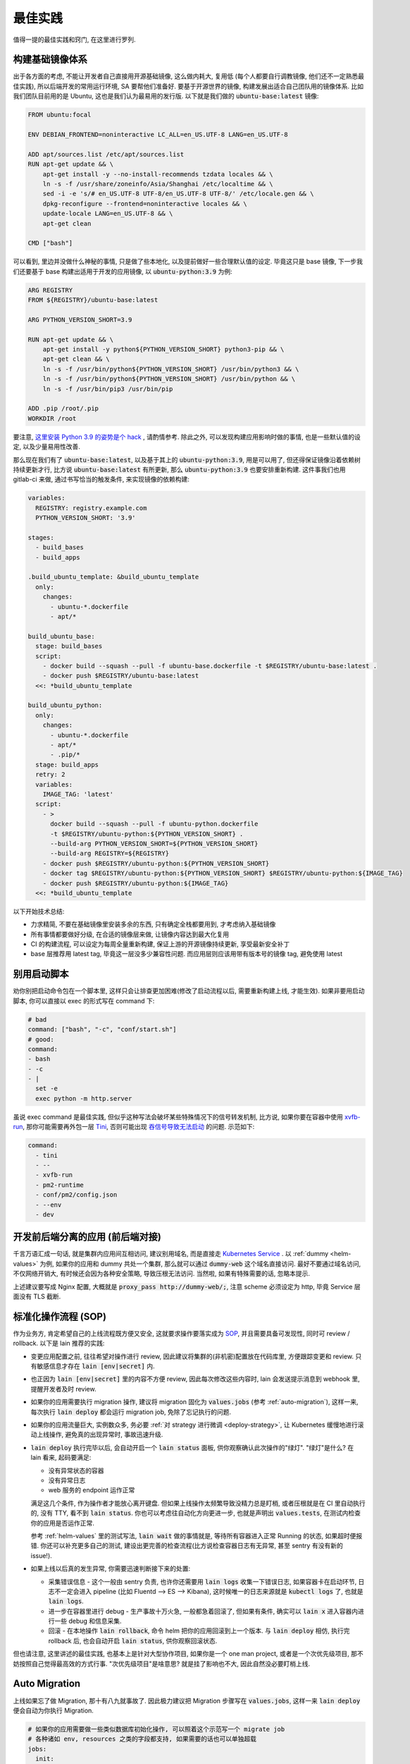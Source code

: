 最佳实践
========

值得一提的最佳实践和窍门, 在这里进行罗列.

构建基础镜像体系
----------------

出于各方面的考虑, 不能让开发者自己直接用开源基础镜像, 这么做内耗大, 复用低 (每个人都要自行调教镜像, 他们还不一定熟悉最佳实践), 所以后端开发的常用运行环境, SA 要帮他们准备好. 要基于开源世界的镜像, 构建发展出适合自己团队用的镜像体系. 比如我们团队目前用的是 Ubuntu, 这也是我们认为最易用的发行版. 以下就是我们做的 :code:`ubuntu-base:latest` 镜像:

.. code-block:: Dockerfile

    FROM ubuntu:focal

    ENV DEBIAN_FRONTEND=noninteractive LC_ALL=en_US.UTF-8 LANG=en_US.UTF-8

    ADD apt/sources.list /etc/apt/sources.list
    RUN apt-get update && \
        apt-get install -y --no-install-recommends tzdata locales && \
        ln -s -f /usr/share/zoneinfo/Asia/Shanghai /etc/localtime && \
        sed -i -e 's/# en_US.UTF-8 UTF-8/en_US.UTF-8 UTF-8/' /etc/locale.gen && \
        dpkg-reconfigure --frontend=noninteractive locales && \
        update-locale LANG=en_US.UTF-8 && \
        apt-get clean

    CMD ["bash"]

可以看到, 里边并没做什么神秘的事情, 只是做了些本地化, 以及提前做好一些合理默认值的设定. 毕竟这只是 base 镜像, 下一步我们还要基于 base 构建出适用于开发的应用镜像, 以 :code:`ubuntu-python:3.9` 为例:

.. code-block:: Dockerfile

    ARG REGISTRY
    FROM ${REGISTRY}/ubuntu-base:latest

    ARG PYTHON_VERSION_SHORT=3.9

    RUN apt-get update && \
        apt-get install -y python${PYTHON_VERSION_SHORT} python3-pip && \
        apt-get clean && \
        ln -s -f /usr/bin/python${PYTHON_VERSION_SHORT} /usr/bin/python3 && \
        ln -s -f /usr/bin/python${PYTHON_VERSION_SHORT} /usr/bin/python && \
        ln -s -f /usr/bin/pip3 /usr/bin/pip

    ADD .pip /root/.pip
    WORKDIR /root

要注意, `这里安装 Python 3.9 的姿势是个 hack <https://stackoverflow.com/questions/65644782/how-to-install-pip-for-python-3-9-on-ubuntu-20-04/70681853#70681853>`_ , 请酌情参考. 除此之外, 可以发现构建应用影响时做的事情, 也是一些默认值的设定, 以及少量易用性改善.

那么现在我们有了 :code:`ubuntu-base:latest`, 以及基于其上的 :code:`ubuntu-python:3.9`, 用是可以用了, 但还得保证镜像沿着依赖树持续更新才行, 比方说 :code:`ubuntu-base:latest` 有所更新, 那么 :code:`ubuntu-python:3.9` 也要安排重新构建. 这件事我们也用 gitlab-ci 来做, 通过书写恰当的触发条件, 来实现镜像的依赖构建:

.. code-block:: yaml

    variables:
      REGISTRY: registry.example.com
      PYTHON_VERSION_SHORT: '3.9'

    stages:
      - build_bases
      - build_apps

    .build_ubuntu_template: &build_ubuntu_template
      only:
        changes:
          - ubuntu-*.dockerfile
          - apt/*

    build_ubuntu_base:
      stage: build_bases
      script:
        - docker build --squash --pull -f ubuntu-base.dockerfile -t $REGISTRY/ubuntu-base:latest .
        - docker push $REGISTRY/ubuntu-base:latest
      <<: *build_ubuntu_template

    build_ubuntu_python:
      only:
        changes:
          - ubuntu-*.dockerfile
          - apt/*
          - .pip/*
      stage: build_apps
      retry: 2
      variables:
        IMAGE_TAG: 'latest'
      script:
        - >
          docker build --squash --pull -f ubuntu-python.dockerfile
          -t $REGISTRY/ubuntu-python:${PYTHON_VERSION_SHORT} .
          --build-arg PYTHON_VERSION_SHORT=${PYTHON_VERSION_SHORT}
          --build-arg REGISTRY=${REGISTRY}
        - docker push $REGISTRY/ubuntu-python:${PYTHON_VERSION_SHORT}
        - docker tag $REGISTRY/ubuntu-python:${PYTHON_VERSION_SHORT} $REGISTRY/ubuntu-python:${IMAGE_TAG}
        - docker push $REGISTRY/ubuntu-python:${IMAGE_TAG}
      <<: *build_ubuntu_template

以下开始技术总结:

* 力求精简, 不要在基础镜像里安装多余的东西, 只有确定全栈都要用到, 才考虑纳入基础镜像
* 所有事情都要做好分级, 在合适的镜像层来做, 让镜像内容达到最大化复用
* CI 的构建流程, 可以设定为每周全量重新构建, 保证上游的开源镜像持续更新, 享受最新安全补丁
* base 层推荐用 latest tag, 毕竟这一层没多少兼容性问题. 而应用层则应该用带有版本号的镜像 tag, 避免使用 latest

别用启动脚本
------------

劝你别把启动命令包在一个脚本里, 这样只会让排查更加困难(修改了启动流程以后, 需要重新构建上线, 才能生效). 如果非要用启动脚本, 你可以直接以 exec 的形式写在 command 下:

.. code-block:: yaml

  # bad
  command: ["bash", "-c", "conf/start.sh"]
  # good:
  command:
  - bash
  - -c
  - |
    set -e
    exec python -m http.server

虽说 exec command 是最佳实践, 但似乎这种写法会破坏某些特殊情况下的信号转发机制, 比方说, 如果你要在容器中使用 `xvfb-run <http://manpages.ubuntu.com/manpages/trusty/man1/xvfb-run.1.html>`_, 那你可能需要再外包一层 `Tini <https://github.com/krallin/tini>`_, 否则可能出现 `吞信号导致无法启动 <https://unix.stackexchange.com/questions/244470/xvfb-not-sending-sigusr1-breaking-xvfb-run>`_ 的问题. 示范如下:

.. code-block:: yaml

  command:
    - tini
    - --
    - xvfb-run
    - pm2-runtime
    - conf/pm2/config.json
    - --env
    - dev

开发前后端分离的应用 (前后端对接)
---------------------------------

千言万语汇成一句话, 就是集群内应用间互相访问, 建议别用域名, 而是直接走 `Kubernetes Service <https://kubernetes.io/zh/docs/concepts/services-networking/connect-applications-service/>`_ . 以 :ref:`dummy <helm-values>` 为例, 如果你的应用和 dummy 共处一个集群, 那么就可以通过 :code:`dummy-web` 这个域名直接访问. 最好不要通过域名访问, 不仅网络开销大, 有时候还会因为各种安全策略, 导致压根无法访问. 当然啦, 如果有特殊需要的话, 忽略本提示.

上述建议要写成 Nginx 配置, 大概就是 :code:`proxy_pass http://dummy-web/;`, 注意 scheme 必须设定为 http, 毕竟 Service 层面没有 TLS 截断.

标准化操作流程 (SOP)
--------------------

作为业务方, 肯定希望自己的上线流程既方便又安全, 这就要求操作要落实成为 `SOP <https://en.wikipedia.org/wiki/Standard_operating_procedure>`_, 并且需要具备可发现性, 同时可 review / rollback. 以下是 lain 推荐的实践:

* 变更应用配置之前, 往往希望对操作进行 review, 因此建议将集群的(非机密)配置放在代码库里, 方便跟踪变更和 review. 只有敏感信息才存在 :code:`lain [env|secret]` 内.
* 也正因为 :code:`lain [env|secret]` 里的内容不方便 review, 因此每次修改这些内容时, lain 会发送提示消息到 webhook 里, 提醒开发者及时 review.
* 如果你的应用需要执行 migration 操作, 建议将 migration 固化为 :code:`values.jobs` (参考 :ref:`auto-migration`), 这样一来, 每次执行 :code:`lain deploy` 都会运行 migration job, 免除了忘记执行的问题.
* 如果你的应用流量巨大, 实例数众多, 务必要 :ref:`对 strategy 进行微调 <deploy-strategy>`, 让 Kubernetes 缓慢地进行滚动上线操作, 避免真的出现异常时, 事故迅速升级.
* :code:`lain deploy` 执行完毕以后, 会自动开启一个 :code:`lain status` 面板, 供你观察确认此次操作的"绿灯". "绿灯"是什么? 在 lain 看来, 起码要满足:

  * 没有异常状态的容器
  * 没有异常日志
  * web 服务的 endpoint 运作正常

  满足这几个条件, 作为操作者才能放心离开键盘. 但如果上线操作太频繁导致没精力总是盯梢, 或者压根就是在 CI 里自动执行的, 没有 TTY, 看不到 :code:`lain status`. 你也可以考虑往自动化方向更进一步, 也就是声明出 :code:`values.tests`, 在测试内检查你的应用是否运作正常.

  参考 :ref:`helm-values` 里的测试写法, :code:`lain wait` 做的事情就是, 等待所有容器进入正常 Running 的状态, 如果超时便报错. 你还可以补充更多自己的测试, 建设出更完善的检查流程(比方说检查容器日志有无异常, 甚至 sentry 有没有新的 issue!).
* 如果上线以后真的发生异常, 你需要迅速判断接下来的处置:

  * 采集错误信息 - 这个一般由 sentry 负责, 也许你还需要用 :code:`lain logs` 收集一下错误日志, 如果容器卡在启动环节, 日志不一定会进入 pipeline (比如 Fluentd --> ES --> Kibana), 这时候唯一的日志来源就是 :code:`kubectl logs` 了, 也就是 :code:`lain logs`.
  * 进一步在容器里进行 debug - 生产事故十万火急, 一般都急着回滚了, 但如果有条件, 确实可以 :code:`lain x` 进入容器内进行一些 debug 和信息采集.
  * 回滚 - 在本地操作 :code:`lain rollback`, 命令 helm 把你的应用回滚到上一个版本. 与 :code:`lain deploy` 相仿, 执行完 rollback 后, 也会自动开启 :code:`lain status`, 供你观察回滚状态.

但也请注意, 这里讲述的最佳实践, 也基本上是针对大型协作项目, 如果你是一个 one man project, 或者是一个次优先级项目, 那不妨按照自己觉得最高效的方式行事. "次优先级项目"是啥意思? 就是挂了影响也不大, 因此自然没必要盯梢上线.

.. _auto-migration:

Auto Migration
--------------

上线如果忘了做 Migration, 那十有八九就事故了. 因此极力建议把 Migration 步骤写在 :code:`values.jobs`, 这样一来 :code:`lain deploy` 便会自动为你执行 Migration.

.. code-block:: yaml

    # 如果你的应用需要做一些类似数据库初始化操作, 可以照着这个示范写一个 migrate job
    # 各种诸如 env, resources 之类的字段都支持, 如果需要的话也可以单独超载
    jobs:
      init:
        ttlSecondsAfterFinished: 86400  # https://kubernetes.io/docs/concepts/workloads/controllers/job/#clean-up-finished-jobs-automatically
        activeDeadlineSeconds: 3600  # 超时时间, https://kubernetes.io/docs/concepts/workloads/controllers/job/#job-termination-and-cleanup
        backoffLimit: 0  # https://kubernetes.io/docs/concepts/workloads/controllers/job/#pod-backoff-failure-policy
        # 执行 DDL 前, 先对数据库做备份, 稳
        initContainers:
          - name: backup
            image: python:latest
            command:
              - 'bash'
              - '-c'
              - |
                mysqldump --default-character-set=utf8mb4 --single-transaction --set-gtid-purged=OFF -h$MYSQL_HOST -p$MYSQL_PASSWORD -u$MYSQL_USER $MYSQL_DB | gzip -c > /jfs/backup/{{ appname }}/$MYSQL_DB-backup.sql.gz
            # 注意下面这里并不是照抄就能用的!
            # jfs-backup-dir 需要在 volumes 下声明出来, 才能在这里引用
            # 详见 "撰写 Helm Values" 这一节的示范
            volumeMounts:
              - name: jfs-backup-dir
                mountPath: /jfs/backup/{{ appname }}/  # 这个目录需要你手动创建好
        # 以下 annotation 能保证 helm 在 upgrade 之前运行该 job, 不成功不继续进行 deploy
        annotations:
          "helm.sh/hook": post-install,pre-upgrade
          "helm.sh/hook-delete-policy": before-hook-creation
        command:
          - 'bash'
          - '-c'
          - |
            set -e
            alembic upgrade heads

即便有了 Auto-Migration, 业务其实也有放心不下的事情: 上线都是 CI 来执行的, 做 Daily Release 的时候, CI 可不知道这一次上线需不需要执行 DDL, 万一出现死锁的话, 那可就事故了.

因此如果需要阻止 CI 进行需要 Migration 的上线任务, 可以用类似下方这个脚本来检查是否需要做 Migration, 如果有则打断 CI, 并且发消息到频道里, 提醒手动上线.

.. code-block:: bash

    #!/usr/bin/env bash
    set -euo pipefail
    IFS=$'\n\t'


    current=$(lain x -- bash -c 'basename $(alembic show current|grep Path|sed "s/Path: //")' | grep -o -E "^\w+\.py")
    head=$(basename $(ls alembic/versions/ -t1 -p | head -n1))

    if [ "$current" != "$head" ]; then
      msg="refuse to deploy due to alembic differences:
      current $current
      head $head
      job url: $CI_JOB_URL"
      echo $msg
      lain send-msg $msg
      exit 1
    fi

.. warning::

   运行 Job 出问题了! 如何中断?

   * 立刻 ctrl-c 掐断 lain deploy
   * 如果需要获取出错日志, 执行 :code:`lain logs [job-name]` 就能打印出来, 出错的容器不会被清理掉, 但万一容器真的找不到了, 也可以去 kibana 上看日志, 用 :code:`lain status -s` 就能打印出日志链接
   * 如果仅仅是需要打断 Job, 那就需要先获取 job name, 怎么找呢? 可以用以下方法:

     * 用 :code:`lain status` 找到 Pod name, 例如 :code:`[APPNAME]-migration-xxx`, 那么 job name 便是 :code:`[APPNAME]-migration`
     * :code:`kubectl get job | ack [APPNAME]`

   * 知道 job name 就好办了, 执行 :code:`kubectl delete job [job name]`, Job 就被删除了
   * 对于 MySQL Migration, 删掉 Job 还不算完, 毕竟指令已经提交给数据库了, 你需要连上数据库, :code:`show processlist` 地研究为什么 Migration 会死锁, 并且对罪魁祸首的命令执行 Kill.

.. _health-check:

健康检查
--------

如果你阅读过 :ref:`values.yaml 示范 <helm-values>`, 那你多半已经了解到, Kubernetes 提供 :code:`readinessProbe` 和 :code:`livenessProbe` 两种健康检查机制, 作为示范, 你可以这样书写:

.. code-block:: yaml

       # readinessProbe 如果检测不通过, 将会从 Service Endpoint 中移除
       # 这样一来, 容器就不再接受流量了
       readinessProbe:
         httpGet:
           path: /healthcheck
           port: 8000
         initialDelaySeconds: 5
         periodSeconds: 3
         failureThreshold: 1
       # livenessProbe 如果检测不通过, 将会直接重启容器
       livenessProbe:
         httpGet:
           path: /healthcheck
           port: 8000
         initialDelaySeconds: 60
         periodSeconds: 5
         failureThreshold: 10

书写健康检查配置, 请注意以下几点:

* :code:`initialDelaySeconds`: 容器创建好之后, 你往往希望先等上一段时间, 再开始健康检查. 这个参数就是用来控制等待多久:

  对于 readinessProbe, 建议写成 1-5s, 容器创建以后, 就尽快开启检查, 健康了就立马开始接受流量.

  而对于 livenessProbe, 事情就略有不同了, 比如一个应用需要 3 分钟时间预热, 那你最好把 :code:`initialDelaySeconds` 写成大于 360s, 否则应用还没准备好, 就被 livenessProbe 断定为不健康, 然后操作重启. 这样一来, 这个应用将会一辈子都陷入在重启循环里.
* :code:`periodSeconds`: 多久执行一次健康检查, 这个视情况写 1-5s 均可, 但如果你的健康检查接口需要消耗比较多的资源, 也可以适量放松, 否则过于频繁的健康检查, 将有可能压垮容器.
* :code:`failureThreshold`: 失败多少次, 才标记为"不健康", 对于 readinessProbe, 我们尽量填 1. 而对于 livenessProbe, 一般而言还是放松一些, 多给他几次机会, 否则一遇到失败就造成容器重启, 在大流量场景下反而容易引起"雪崩".

.. _gitlab-ci-build:

应用镜像的构建, 以及 CI 配置
----------------------------

有这样一类应用: 构建环境重, runtime 则非常轻. 比如 Node.js 的世界就离不开 node_modules 这个目录, 并且往往占用不少空间, 而且小文件异常多.

:code:`values.build.prepare`, 以及 :code:`values.release` 这两部分功能, 正是为了这种场景准备的:

.. code-block:: yaml

    build:
      base: node:16-buster
      prepare:
        env:
          PATH: '/lain/app/node_modules/.bin:${PATH}'
        script:
          # 在 prepare 镜像里提前预装一次依赖, 每次依赖变更的时候都可以重新 prepare 一番
          # 生成的 prepare 镜像形如 [APPNAME]:prepare, 这个镜像可以直接用在 GitLab CI Job 里, 比如用来跑单元测试
          - yarn install --prefer-offline --cache .cache/
        keep:
          - node_modules
      script:
        # 在 build 阶段再次安装依赖, 这次安装由于已经享受到了 prepare 镜像里的缓存, 按理说会快很多
        - yarn install --prefer-offline --cache .cache/
        - REACT_APP_RELEASE=$LAIN_META yarn build

    release:
      dest_base: openresty:1.19.3.1-2-buster-fat
      copy:
        # release 镜像就是个 nginx, 因此把构建的产物拷贝到容器里, 然后让 nginx 配置文件就位, 就算完成了
        - /lain/app/deploy
        - /lain/app/build
      script:
        - mkdir -p /etc/nginx/conf.d /var/log/nginx
        - cp -a /etc/openresty/* /etc/nginx
        - rm -rf /etc/openresty /etc/nginx/*.default
        - ln -s -f /lain/app/deploy/nginx.conf /etc/nginx/nginx.conf
        - ln -s -f /lain/app/deploy/nginx.site.conf /etc/nginx/conf.d/site.conf

相应的, GitLab CI Job 可以这样声明:

.. code-block:: yaml

    stages:
      - test

    test_job:
      # prepare 镜像里虽然已经预装了 node_modules, 但由于 GitLab CI Cache 机制的问题, 并没有办法复用
      # 不复用问题也不大, 我们就用 GitLab CI 自己的 Cache 机制, 都能让 Job 的安装大大加速
      image: [APPNAME]:prepare
      stage: test
      script:
        # 再次执行安装, 确保项目依赖符合 yarn.lock
        - yarn install --frozen-lockfile
        - yarn test -- --coverage --collectCoverage
      cache:
        - key: node-cache
          paths:
          - .cache/
          - node_modules/

    # 之所以把 prepare 放在最后, 是因为 prepare 镜像只是一层缓存, 不必非得等 prepare 完成, 才继续接下来的 test / deploy
    # 但如果在 prepare.script 里增加了新的依赖, 由于执行顺序的问题, 运行 test_job 的时候, prepare 镜像还没有重新生成
    # 这时候可能就只好辛苦你本地先 prepare 一番了, 或者把这些新的依赖在 test_job.script 里手动安装一下
    prepare_job:
      stage: .post
      cache:
        - paths:
          - .cache/
      rules:
        # 代码合并到主干以后, 如果发现 lockfile 有所更新, 那就重新 prepare
        - if: '$CI_PROJECT_NAMESPACE == "dev" && $CI_COMMIT_BRANCH == "master" && $CI_PIPELINE_SOURCE != "schedule"'
          changes:
            - yarn.lock
      script:
        - lain use test
        - lain prepare

在做缓存这件事上, :code:`lain prepare` 和 CI Cache 做的事情是等价的, 所以事实上如果完全不用 GitLab CI Cache, 我们也能达到非常近似的效果:

.. code-block:: yaml

    stages:
      - test

    test_job:
      # prepare 镜像里虽然已经预装了 node_modules, 但由于 GitLab CI Cache 机制的问题, 并没有办法复用
      # 不复用问题也不大, 我们就用 GitLab CI 自己的 Cache 机制, 效果是类似的, 都能让 Job 的安装大大加速
      image: [APPNAME]:prepare
      stage: test
      script:
        # prepare 镜像里的 node_modules 和 GitLab CI 的运行目录不一样
        # 因此如果想要复用 node_modules, 只好做一下 link, 无伤大雅
        - ln -s -f /lain/app/node_modules .
        # prepare 镜像里的 node_modules 未必是最新的, 因此这里的 yarn install 其实需要重新安装变更的内容
        # 通常在开发流程中, lockfile 是不会频繁大量变动的, 因此在这里重新 install, 一般也不会耗费多少时间
        # 如果你希望每一次 Job 运行都能享受到最新的缓存, 那么像上边例子中使用 GitLab CI Cache 将会是更好的选择
        # 因为 GitLab CI 每次执行完都会更新上传缓存, 而 prepare 镜像只会在重新 :code:`lain prepare` 后, 才会更新
        - yarn install --frozen-lockfile
        - yarn test -- --coverage --collectCoverage

.. _deploy-strategy:

滚动上线
--------

滚动上线是一个最为常见的实践, 但要注意, 如果你的实例数众多 (>20), 并且存在超售 CPU 的情况, 那你最好对 `update strategy <https://kubernetes.io/docs/concepts/workloads/controllers/deployment/#updating-a-deployment>`_ 进行调整适配, 防止同时启动大量容器的时候, 对节点 CPU 占用过高, 导致 `启动拥堵 <https://github.com/kubernetes/kubernetes/issues/3312>`_.

.. code-block:: yaml

    # values-prod.yaml
    deployments:
      web:
        strategy:
          type: RollingUpdate
          rollingUpdate:
            # 每次只滚动一个容器, 稳
            maxSurge: 1
            maxUnavailable: 1

同理, 如果你的应用第一次上线, 那最好不要一下子全量上线, 而是一次 10 个左右地递增. 某些应用启动期间有一瞬的 CPU 用量极高, 而之后则进入静息状态, 这种情况大家都喜欢写成 low requests, high limits. 这么做本来也没什么毛病, 但若是一下子启动大量容器, 节点的 CPU 就不一定能撑住了, 进入卡死状态, 最终只能重启节点才能解决.

.. _multiple-helm-releases:

把一个代码仓库部署成不同 APP
----------------------------

为啥一个仓库会想要部署成两个 APP? 这不是故意增加维护难度吗?

这么说吧, 很多应用的开发场景都有各种"难言之隐", 比如一个后端项目, 及承担 2c 的流量, 同时又作为管理后台的 API server. 作为内部系统的部分, 希望快速上线, 解决内需, 而面相客户的部分, 则需要谨慎操作, 装车发版. 这就需要两部分单独上线, 互不影响.

又或者开发者手上只有一个集群, 但也一样需要测试环境 + 生产环境, 这时候也需要考虑把一个代码仓库部署成两个 APP.

最后, 如果你的应用在不同集群进行定制化构建, 那么最好直接在不同的集群用不同的 appname, 让镜像存入不同的命名空间, 增加隔离程度, 减少操作错误的空间.

可选的操作办法和特色, 在这里一一介绍:

用 :code:`lain update-image` 单独更新 proc
^^^^^^^^^^^^^^^^^^^^^^^^^^^^^^^^^^^^^^^^^^

把你的应用里需要单独部署的部分拆成单独的 proc, 用 update-image 进行部署:

.. code-block:: yaml

    appname: dummy

    deployments:
      web:
        replicaCount: 20
        containerPort: 5000
      # web-dev 与 web 是两个不同的 deploy
      # 而用 lain update-image 上线的时候只会更新一个 deploy 的镜像
      # 达到了互不影响的效果
      web-dev:
        replicaCount: 1
        containerPort: 5000

    # 如果需要的话, web-dev 也可以有自己的域名, 声明 ingress 的时候注意写对 deployName 就行
    # 如果不需要域名, 仅在集群内访问, 那么可以用 svc 访问, 也就是 dummy-web-dev:5000
    ingresses:
      - host: dummy-dev
        deployName: web-dev
        paths:
          - /

此法的一些特点, 和需要注意的地方:

* 如果有多个 proc 需要单独更新, 那么 update-image 命令便会显得有点长, 比如 :code:`lain update-image web-dev worker-dev`, 最好由 CI 代执行, 或者脚本化
* 单独更新 web-dev, 只能使用 lain update-image, 因此也仅仅能用来更新镜像, 其他的 values 配置改动将无法用该命令上线
* 如果 values 发生变动需要上线, 则必须用 :code:`lain deploy`, 这样就是"整体上线", web 和 web-dev 都会重新部署
* 每一个 proc 可以单独在 values 里锁死 imageTag, 示范请参考 :ref:`values.yaml 模板 <helm-values>`, 搜索 :code:`imageTag`, 这样一来, 无论怎么 :code:`lain deploy`, lain 都会尊重写死在 values 里边的值

在 :code:`values-override.yaml` 里超载 :code:`appname`
^^^^^^^^^^^^^^^^^^^^^^^^^^^^^^^^^^^^^^^^^^^^^^^^^^^^^^

此法用于: 在一个集群里, 将一个代码仓库部署成两个应用.

在 chart 目录下多放一份 `values-override.yaml`, 命名其实是任意的, 只要不与集群名称冲突就好. 这种办法灵活性更高, 当然也更复杂.

.. code-block:: yaml

    # values-override.yaml
    # 这里仅仅超载了 appname, 如果需要的话, 域名也得做好相应的修改
    appname: dummy-override

让超载的 :code:`values-override.yaml` 生效, 需要给 lain 传参:

.. code-block:: bash

    lain -f chart/values-override.yaml deploy --build
    lain -f chart/values-override.yaml status
    # 其他的各种命令, 也都需要加上 -f 参数

此法的一些特点, 和需要注意的地方:

* 灵活性大, 你可以在 :code:`values-override.yaml` 里随心所欲地超载.
* 由于修改了 :code:`appname`, 在 lain 看来就是一个全新的 app 了, 那么自然, 镜像是没办法复用的, 你需要重新 :code:`lain build` 构建镜像. 如果想要复用镜像, 可以参考下边的办法超载 :code:`releaseName`.
* 操作 dummy-override 这个 app 时, 所有 lain 命令都需要加上 :code:`-f chart/values-override.yaml`, 并不是特别方便.

在 :code:`values-[CLUSTER].yaml` 里超载 :code:`appname`
^^^^^^^^^^^^^^^^^^^^^^^^^^^^^^^^^^^^^^^^^^^^^^^^^^^^^^^

小团队往往是一个 registry 用于好几个不同的集群, 然而对于一个应用, 在不同集群可能会采用不同的构建流程(也就是定制构建, cluster-specific build).

那么问题就来了: :code:`lain build` 产生的镜像 tag, 并不区分集群. 因此 lain 鼓励通过 appname 来区别镜像名, 以此来在不同集群上线不同镜像.

如果你不愿意超载 appname, 那么 lain 就不允许你使用 :code:`lain deploy --build`. 因为这个命令的特性是 **如果镜像存在, 就省略再次构建**. 因此你只能使用 :code:`lain build --deploy`.

那么超载 appname 是怎么一回事呢, 请看示范:

.. code-block:: yaml

    # values.yaml
    appname: dummy
    build:
      script:
        - echo building for a ...

    # values-b.yaml
    # 超载 appname 以后, 在 b 集群构建出来的镜像, 仅存入了 dummy-b 这个命名空间, 避免与 a 集群的版本混淆
    appname: dummy-b
    build:
      script:
        - echo building for b ...

在 values 里超载 :code:`releaseName`
^^^^^^^^^^^^^^^^^^^^^^^^^^^^^^^^^^^^

上边提到的超载 :code:`appname` 的办法, 原理上就是创造一个全新的 lain app, 但多数时候可能还是希望复用原应用的镜像, 和各种其他资源的 (比如 lain secret / env). 这种情况则可以超载 :code:`releaseName`, 这样一来, 就能在复用该应用的镜像, 以及 lain secret / env 的前提下, 部署出另一个 helm release.

.. code-block:: yaml

    # values-override.yaml
    # 这里仅仅超载了 releaseName, 如果需要的话, 域名也得做好相应的修改
    releaseName: dummy-override

类似上边超载 :code:`appname` 的方式, 为了让新的 :code:`releaseName` 生效, 需要给 lain 传参, 也就是 :code:`lain -f chart/values-override.yaml ...`.
